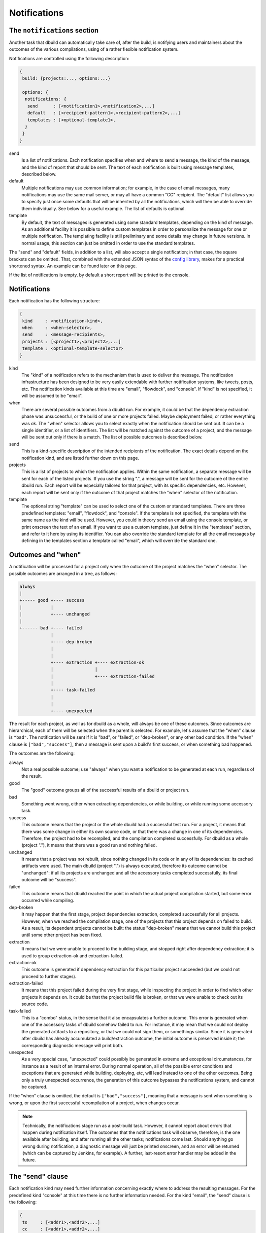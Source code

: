 Notifications
=============

.. _section-notifications:

The ``notifications`` section
-----------------------------

Another task that dbuild can automatically take care of, after the build, is notifying users
and maintainers about the outcomes of the various compilations, using of a rather
flexible notification system.

Notifications are controlled using the following description:

.. code-block:: text

   {
    build: {projects:..., options:...}

    options: {
     notifications: {
      send      : [<notification1>,<notification2>,...]
      default   : [<recipient-pattern1>,<recipient-pattern2>,...]
      templates : [<optional-template1>,
     }
    }
   }

send
  Is a list of notifications. Each notification specifies when and where to send
  a message, the kind of the message, and the kind of report that should be sent.
  The text of each notification is built using message templates, described below.

default
  Multiple notifications may use common information; for example,
  in the case of email messages, many notifications may use the same mail server,
  or may all have a common "CC" recipient. The "default" list allows you to specify just once
  some defaults that will be inherited by all the notifications, which
  will then be able to override them individually. See below for a useful example.
  The list of defaults is optional.

template
  By default, the text of messages is generated using some standard templates,
  depending on the kind of message. As an additional facility it is possible to
  define custom templates in order to personalize the message for one or multiple
  notification.
  The templating facility is still preliminary and some details may change in future
  versions. In normal usage, this section can just be omitted in order to use the
  standard templates.

The "send" and "default" fields, in addition to a list, will also accept a single
notification; in that case, the square brackets can be omitted. That,
combined with the extended JSON syntax of the
`config library <http://github.com/typesafehub/config>`_, makes for a practical
shortened syntax. An example can be found later on this page.

If the list of notifications is empty, by default a short report will be printed to
the console.


Notifications
-------------

Each notification has the following structure:

.. code-block:: javascript

     {
      kind     : <notification-kind>,
      when     : <when-selector>,
      send     : <message-recipients>,
      projects : [<project1>,<project2>,...]
      template : <optional-template-selector>
     }

kind
  The "kind" of a notification refers to the mechanism that is used to deliver the
  message. The notification infrastructure has been designed to be very easily
  extendable with further notification systems, like tweets, posts, etc. The
  notification kinds available at this time are "email", "flowdock", and "console".
  If "kind" is not specified, it will be assumed to be "email".

when
  There are several possible outcomes from a dbuild run. For example, it could be
  that the dependency
  extraction phase was unsuccessful, or the build of one or more projects failed.
  Maybe deployment failed, or rather everything was ok. The "when" selector allows
  you to select exactly when the notification should be sent out. It can be a
  single identifier, or a list of identifiers. The list will be matched against the
  outcome of a project, and the message will be sent out only if there is a match.
  The list of possible outcomes is described below.

send
  This is a kind-specific description of the intended recipients of the notification.
  The exact details depend on the notification kind, and are listed further down
  on this page.
 
projects
  This is a list of projects to which the notification applies. Within the same
  notification, a separate message will be sent for each of the listed projects.
  If you use the string ".", a message will be sent for the outcome of the entire
  dbuild run. Each report will be especially
  tailored for that project, with its specific dependencies, etc. However, each
  report will be sent only if the outcome of that project matches the "when"
  selector of the notification.

template
  The optional string "template" can be used to select one of the custom or standard
  templates. There are three predefined templates: "email", "flowdock", and "console". If the template
  is not specified, the template with the same name as the kind will be used. However,
  you could in theory send an email using the console template, or print onscreen the
  text of an email. If you want to use a custom template, just define it in the
  "templates" section, and refer to it here by using its identifier.
  You can also override the standard template for all the
  email messages by defining in the templates section a template called "email",
  which will override the standard one.


Outcomes and "when"
-------------------

A notification will be processed for a project only when the outcome of the project
matches the "when" selector. The possible outcomes are arranged in a tree, as follows:

.. code-block:: text

   always
   |
   +----- good +---- success
   |           |
   |           +---- unchanged
   |
   +------ bad +---- failed
               |
               +---- dep-broken
               |
               |
               +---- extraction +---- extraction-ok
               |                |
               |                +---- extraction-failed
               |
               +---- task-failed
               |
               |
               +---- unexpected


The result for each project, as well as for dbuild as a whole, will always be one
of these outcomes. Since outcomes are hierarchical, each of them will be selected
when the parent is selected. For example, let's assume that the "when" clause is
``"bad"``. The notification will be sent if it is "bad", or "failed", or "dep-broken",
or any other bad condition. If the "when" clause is ``["bad","success"]``, then a
message is sent upon a build's first success, or when something bad happened.

The outcomes are the following:

always
  Not a real possible outcome; use "always" when you want a notification to be
  generated at each run, regardless of the result.

good
  The "good" outcome groups all of the successful results of a dbuild or project run.

bad
  Something went wrong, either when extracting dependencies, or while building,
  or while running some accessory task.

success
  This outcome means that the project or the whole dbuild had a successful test run.
  For a project, it means that there was some change in either its own source
  code, or that there was a change in one of its dependencies. Therefore, the project
  had to be recompiled, and the compilation completed successfully. For dbuild as a
  whole (project "."), it means that there was a good run and nothing failed.

unchanged
  It means that a project was not rebuilt, since nothing changed in its code
  or in any of its dependencies: its cached artifacts were used. The main
  dbuild (project ".") is always executed, therefore its outcome cannot
  be "unchanged": if all its projects are unchanged and all the accessory tasks
  completed successfully, its final outcome will be "success".

failed
  This outcome means that dbuild reached the point in which the actual project
  compilation started, but some error occurred while compiling.

dep-broken
  It may happen that the first stage, project dependencies extraction, completed
  successfully for all projects. However, when we reached the compilation stage,
  one of the projects that this project depends on failed to build. As a result,
  its dependent projects cannot be built: the status "dep-broken" means that
  we cannot build this project until some other project has been fixed.

extraction
  It means that we were unable to proceed to the building
  stage, and stopped right after dependency extraction; it is used to group
  extraction-ok and extraction-failed.

extraction-ok
  This outcome is generated if dependency extraction for this particular project
  succeeded (but we could not proceed to further stages).

extraction-failed
  It means that this project failed during the very first stage, while inspecting
  the project in order to find which other projects it depends on. It could be
  that the project build file is broken, or that we were unable to check out its
  source code.

task-failed
  This is a "combo" status, in the sense that it also encapsulates a further
  outcome. This error is generated when one of the accessory tasks of dbuild
  somehow failed to run. For instance, it may mean that we could not deploy
  the generated artifacts to a repository, or that we could not sign them, or
  somethings similar. Since it is generated after dbuild has already accumulated
  a build/extraction outcome, the initial outcome is preserved inside it;
  the corresponding diagnostic message will print both.

unexpected
  As a very special case, "unexpected" could possibly be generated in extreme
  and exceptional circumstances, for instance as a result of an internal error.
  During normal
  operation, all of the possible error conditions and exceptions that are
  generated while building, deploying, etc, will lead instead to one of the other
  outcomes. Being only a truly unexpected occurrence, the generation of this
  outcome bypasses the notifications system, and cannot be captured.

If the "when" clause is omitted, the default is ``["bad","success"]``, meaning that
a message is sent when something is wrong, or upon the first successful recompilation
of a project, when changes occur.

.. Note::

   Technically, the notifications stage run as a post-build task. However, it
   cannot report about errors that happen during notification itself.
   The outcomes that the
   notifications task will observe, therefore, is the one available after building, and after
   running all the other tasks; notifications come last. Should anything go
   wrong during notification, a diagnostic message will just be printed onscreen,
   and an error will be returned (which can be captured by Jenkins, for example).
   A further, last-resort error handler may be added in the future.

The "send" clause
-----------------

Each notification kind may need further information concerning exactly where to
address the resulting messages. For the predefined kind "console" at this time
there is no further information needed. For the kind "email", the "send"
clause is the following:

.. code-block:: text

     {
      to     : [<addr1>,<addr2>,...]
      cc     : [<addr1>,<addr2>,...]
      bcc    : [<addr1>,<addr2>,...]
      from   : <addr>
      smtp   : <server-parameters>
     }

to, cc, bcc
  They can be either a single string, or a list of strings, each specifying an email
  address in the usual format. They can be in the format ``user@host``, or in the format
  ``Name <user@host>``, according to the RFC 822 specification.

from
  The sender that will appear in the messages. If not specified, dbuild will assemble
  an email address using the current user name and the host name of the current machine.

smtp
  A specification of the email server to which the messages will be sent to (see below).
  If missing, dbuild will try to contact the smtp server running on localhost, port 25,
  no encryption. The smtp record is:

.. code-block:: text

     {
      server            : <host>
      encryption        : <auth-mechanism>
      credentials       : <filename>
      check-certificate : <true-or-false>
     }

server
  It is the SMTP server used to relay messages. If missing, it is assumed to be localhost.

encryption
  The encryption mechanism. It can be: "none" (port 25, no encryption), "ssl" (port 465,
  encryption required), "starttls" (port 25, encryption required), or "submission" (port 587,
  encryption required). Please note that encryption is unrelated to authentication: you can
  have an SSL-encrypted session on port 465 also with a server that does not require
  authentication.

credentials
  If authentication is required, you can specify here the pathname of a properties file, which
  should contain at least the properties "host", "user", and "password". The value of the "host"
  property must match the smtp server name. The "user" property is the name used during
  authentication; it can be "name", or "name@somehost", depending on the providers.

check-certificate
  When connecting using encryption, the validity of the SSL certificates is usually verified,
  and the connection denied if verification fails. However, in case of self signed or test
  certificates, it may be necessary to skip the certificate validation. The field
  check-certificate is by default true, but you can explicitly set it to "false" in order to
  bypass SSL certificate verification.

Flowdock
--------
For Flowdock notifications, the "send" clause is:

.. code-block:: text

     {
      token     : <api-token>
      detail    : <summary-or-short-or-long>
      sender    : <sender-name>
      tags      : <optional-tags>
     }

token
  This is the Flowdock API token for the desired flow (it can be obtained from the
  Flowdock interface, clicking on the settings gear)

detail
  Optional, it can be one of "summary", "short" (default), or "long". It selects
  the detail level of the notification text, with summary being a one-line message,
  and long being a full report of all subprojects. For instance, in order to reduce
  visual clutter, different notifications can be used together with different detail
  levels: "when: bad, detail: long" and "when: good, detail: summary".

sender
  The name that Flowdock will display within the flow as the message sender. It need
  not match any existing user in the system.

tags
  An optional list of tags, which will be used by Flowdock to categorize the message.

Example
-------

Using the extended JSON syntax supported by the Typesafe config library, and the list
of defaults, the notifications can be expressed in a compact manner. For example, consider
the following example:

.. code-block:: text

   build.projects:[{...}]
   options.notifications.send:[{
       projects: aabb
       send.to: "user1@typesafe.com"
      },{
       projects: [ccdd,eeff]
       send.to: "user2@typesafe.com"
      },{
       projects: "."
       send.to: "user3@typesafe.com"
       when: [good, task-failed]
      },{
       projects: "."
       kind: console
       when: always
   }]
   options.notifications.default.send:{
    from: "your dbuild <dbuild@server.com>"
    smtp:{
     server: "smtp.server.com"
     encryption:  "ssl"
     credentials: "/home/user/.credentials-server"
   }}

The meaning is fairly obvious: a report about project aabb
is sent by email to user1 each time the build fails or succeeds for the first time (the default
is ["bad","success"]). The same applies for projects ccdd and eeff and user2. A report is sent to user3
with a report for the entire dbuild run in certain cases, and a short report is always printed
to the console. All of the email notifications, by default, will use the settings specified in
the default section, unless overridden.

This example uses a number of shortcuts. To begin with, the dot-notation is used to simplify
the structure of the configuration file: ``build.projects`` is equivalent to ``build:{projects:{``.
The double quotes have been omitted from most strings and labels, as well as commas. Then,
single strings have been used where a list was expected. Also, in the default list, we wrote
``options.notifications.default.wrote``. That is equivalent to having a single notification, used
in place of a list for the defaults, in which the default kind is "email" and in which
we specify the email default arguments for all the other email notifications. The defaults
section is therefore equivalent to the somewhat more verbose:

.. code-block:: javascript

    "options":{
      "notifications":{
        "default":[{
           "kind"  : "email",
           "send" :{
             "from": "your dbuild <dbuild@server.com>",
             "smtp":{
               "server": "smtp.server.com",
               "auth"  : "ssl",
               "credentials": "/home/user/.credentials-server"
             }
           }
         }
        }]
        "send": ...


Templates
---------

In order to customize the way in which reports are generated, it is
possible to create custom report templates, which are then used by
specifying their name in the notifications.
It is also possible to redefine the standard
templates "console" and "email", which will then be used for all of
the corresponding reports.

A template is defined as:

.. code-block:: text

   options.notifications.templates: [{
     id      : <template-name>
     summary : <summary-string>
     short   : <short-string>
     long    : <long-string>
   },...]

id
  The id of the template; it is then referred to from the field "template"
  of the notifications.

summary
  A summary should be <50 characters, with a short message informing of what went wrong.
  It is a required field in the template, and should be suitable, for example,
  for a short console report or as an email subject line.

short
  A slightly longer short summary (<110 characters), suitable for SMS, Tweets, etc.
  It should be self-contained in terms of information. Defaults to the short summary.

long
  A long body with a more complete description. Defaults to the short message. Do not
  terminate any of the three descriptions with a ``\n``. A newline will be added by the
  notification system only if it is required in that specific case.

Once a notification is ready to send a message, and the project outcome is available, the
final message will be created by using the template, the outcome, the environment variables,
and some template variables prepared by dbuild.

The environment variables can be substituted into the template using ``${VARIABLE}``.
All of the Jenkins variables are also available, and
can be used to build informative messages. The dbuild-specific
variables (properties) are the following (this list is subject to adjustments
and changes):

.. code-block:: text

   ${dbuild.template-vars.project-name}
   ${dbuild.template-vars.status}
   ${dbuild.template-vars.subprojects-report}
   ${dbuild.template-vars.project-description}
   ${dbuild.template-vars.padded-project-description}
   ${dbuild.template-vars.config-name}

${dbuild.template-vars.project-name}
  The name of the project we are sending a report about, or "." for the root build.

${dbuild.template-vars.status}
  A short status string from the outcome. It can be, for instance:
  ``EXTRACTION FAILED (Exception: Couldn't resolve)``.

${dbuild.template-vars.subprojects-report}
  A compact report of the name and status of all of the projects that are
  our dependencies; useful to determine the cause a broken dependencies status.
  The variant "subprojects-report-tabs" prepends each line with a tab
  character (used in Flowdock notifications).

${dbuild.template-vars.project-description}
  The name of the project, preformatted as eithed "project <name>", or "dbuild" for the root.

${dbuild.template-vars.padded-project-description}
  As above, but padded to the left with "-" characters to a predetermined length.

${dbuild.template-vars.config-name}
  The name of the configuration file that was passed as a parameter to dbuild.

In addition, as mentioned, if dbuild runs under Jenkins its environment variables are also
available; for example ``${BUILD_URL}``, ``${JOB_NAME}``, and ``${NODE_NAME}``.

For example, the long format of the standard "email" template is:

.. code-block:: text

   This is a test report for ${dbuild.template-vars.project-description} in the dbuild configuration "${dbuild.template-vars.config-name}"
   running under the Jenkins job "${JOB_NAME}" on ${NODE_NAME}.
   
   ${dbuild.template-vars.subprojects-report}
   ** The current status of ${dbuild.template-vars.project-description} is:
   ${dbuild.template-vars.status}
   
   
   A more detailed report of this dbuild run is available at:
   ${BUILD_URL}console

|

*Next:* :doc:`repositories`.

